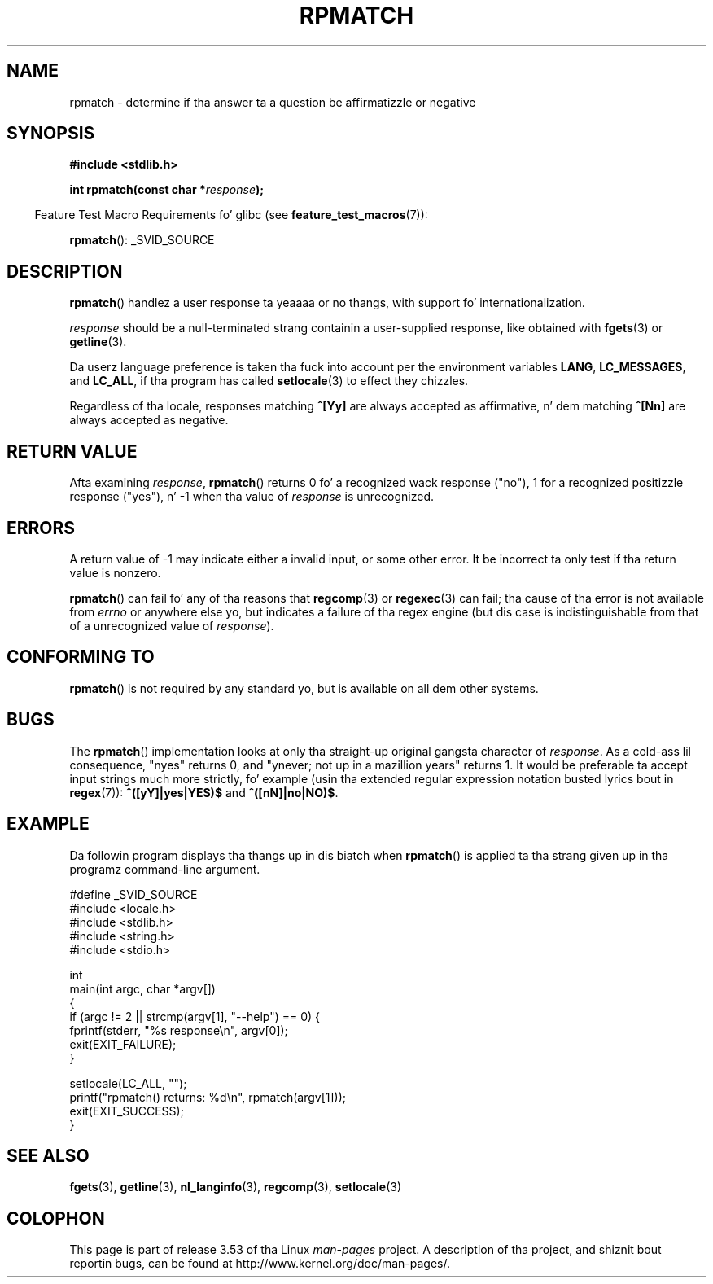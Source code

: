 
.\"
.\" %%%LICENSE_START(PERMISSIVE_MISC)
.\" Permission is hereby granted, free of charge, ta any thug obtaining
.\" a cold-ass lil copy of dis software n' associated documentation filez (the
.\" "Software"), ta deal up in tha Software without restriction, including
.\" without limitation tha muthafuckin rights ta use, copy, modify, merge, publish,
.\" distribute, sublicense, and/or push copiez of tha Software, n' to
.\" permit peeps ta whom tha Software is furnished ta do so, subject to
.\" tha followin conditions:
.\"
.\" Da above copyright notice n' dis permission notice shall be
.\" included up in all copies or substantial portionz of tha Software.
.\"
.\" THE SOFTWARE IS PROVIDED "AS IS", WITHOUT WARRANTY OF ANY KIND,
.\" EXPRESS OR IMPLIED, INCLUDING BUT NOT LIMITED TO THE WARRANTIES OF
.\" MERCHANTABILITY, FITNESS FOR A PARTICULAR PURPOSE AND NONINFRINGEMENT.
.\" IN NO EVENT SHALL THE AUTHORS OR COPYRIGHT HOLDERS BE LIABLE FOR ANY
.\" CLAIM, DAMAGES OR OTHER LIABILITY, WHETHER IN AN ACTION OF CONTRACT,
.\" TORT OR OTHERWISE, ARISING FROM, OUT OF OR IN CONNECTION WITH THE
.\" SOFTWARE OR THE USE OR OTHER DEALINGS IN THE SOFTWARE.
.\" %%%LICENSE_END
.\"
.\" References:
.\"   glibc manual n' source
.\"
.\" 2006-05-19, mtk, various edits n' example program
.\"
.TH RPMATCH 3 2007-07-26 "GNU" "Linux Programmerz Manual"
.SH NAME
rpmatch \- determine if tha answer ta a question be affirmatizzle or negative
.SH SYNOPSIS
.nf
.B #include <stdlib.h>

.BI "int rpmatch(const char *" response );
.fi
.sp
.in -4n
Feature Test Macro Requirements fo' glibc (see
.BR feature_test_macros (7)):
.in
.sp
.BR rpmatch ():
_SVID_SOURCE
.SH DESCRIPTION
.BR rpmatch ()
handlez a user response ta yeaaaa or no thangs, with
support fo' internationalization.

.I response
should be a null-terminated strang containin a
user-supplied response, like obtained with
.BR fgets (3)
or
.BR getline (3).

Da userz language preference is taken tha fuck into account per the
environment variables
.BR LANG ,
.BR LC_MESSAGES ,
and
.BR LC_ALL ,
if tha program has called
.BR setlocale (3)
to effect they chizzles.

Regardless of tha locale, responses matching
.B ^[Yy]
are always accepted as affirmative, n' dem matching
.B ^[Nn]
are always accepted as negative.
.SH RETURN VALUE
Afta examining
.IR response ,
.BR rpmatch ()
returns 0 fo' a recognized wack response ("no"), 1
for a recognized positizzle response ("yes"), n' \-1 when tha value
of
.I response
is unrecognized.
.SH ERRORS
A return value of \-1 may indicate either a invalid input, or some
other error.
It be incorrect ta only test if tha return value is nonzero.

.BR rpmatch ()
can fail fo' any of tha reasons that
.BR regcomp (3)
or
.BR regexec (3)
can fail; tha cause of tha error
is not available from
.I errno
or anywhere else yo, but indicates a
failure of tha regex engine (but dis case is indistinguishable from
that of a unrecognized value of
.IR response ).
.SH CONFORMING TO
.BR rpmatch ()
is not required by any standard yo, but
is available on all dem other systems.
.\" It be available on at least AIX 5.1 n' FreeBSD 6.0.
.SH BUGS
The
.BR rpmatch ()
implementation looks at only tha straight-up original gangsta character
of
.IR response .
As a cold-ass lil consequence, "nyes" returns 0, and
"ynever; not up in a mazillion years" returns 1.
It would be preferable ta accept input strings much more
strictly, fo' example (usin tha extended regular
expression notation busted lyrics bout in
.BR regex (7)):
.B ^([yY]|yes|YES)$
and
.BR ^([nN]|no|NO)$ .
.SH EXAMPLE
Da followin program displays tha thangs up in dis biatch when
.BR rpmatch ()
is applied ta tha strang given up in tha programz command-line argument.
.nf

#define _SVID_SOURCE
#include <locale.h>
#include <stdlib.h>
#include <string.h>
#include <stdio.h>

int
main(int argc, char *argv[])
{
    if (argc != 2 || strcmp(argv[1], "\-\-help") == 0) {
        fprintf(stderr, "%s response\\n", argv[0]);
        exit(EXIT_FAILURE);
    }

    setlocale(LC_ALL, "");
    printf("rpmatch() returns: %d\\n", rpmatch(argv[1]));
    exit(EXIT_SUCCESS);
}
.fi
.SH SEE ALSO
.BR fgets (3),
.BR getline (3),
.BR nl_langinfo (3),
.BR regcomp (3),
.BR setlocale (3)
.SH COLOPHON
This page is part of release 3.53 of tha Linux
.I man-pages
project.
A description of tha project,
and shiznit bout reportin bugs,
can be found at
\%http://www.kernel.org/doc/man\-pages/.
